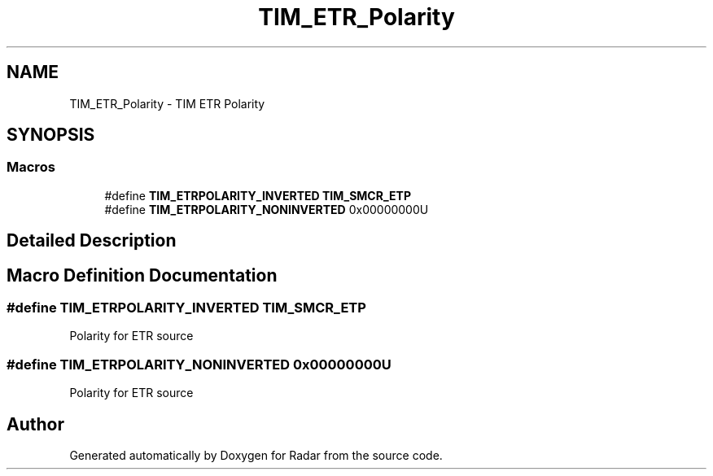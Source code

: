 .TH "TIM_ETR_Polarity" 3 "Version 1.0.0" "Radar" \" -*- nroff -*-
.ad l
.nh
.SH NAME
TIM_ETR_Polarity \- TIM ETR Polarity
.SH SYNOPSIS
.br
.PP
.SS "Macros"

.in +1c
.ti -1c
.RI "#define \fBTIM_ETRPOLARITY_INVERTED\fP   \fBTIM_SMCR_ETP\fP"
.br
.ti -1c
.RI "#define \fBTIM_ETRPOLARITY_NONINVERTED\fP   0x00000000U"
.br
.in -1c
.SH "Detailed Description"
.PP 

.SH "Macro Definition Documentation"
.PP 
.SS "#define TIM_ETRPOLARITY_INVERTED   \fBTIM_SMCR_ETP\fP"
Polarity for ETR source 
.SS "#define TIM_ETRPOLARITY_NONINVERTED   0x00000000U"
Polarity for ETR source 
.SH "Author"
.PP 
Generated automatically by Doxygen for Radar from the source code\&.
